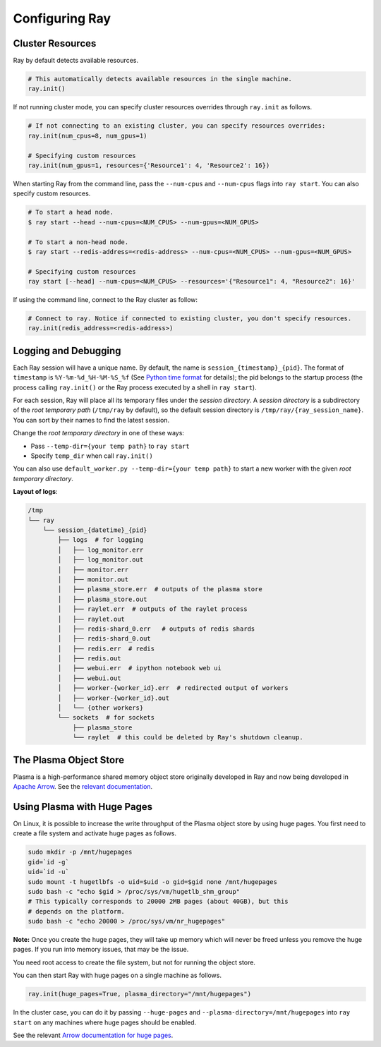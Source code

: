 Configuring Ray
===============

Cluster Resources
-----------------

Ray by default detects available resources.

.. code-block:: python

  # This automatically detects available resources in the single machine.
  ray.init()

If not running cluster mode, you can specify cluster resources overrides through ``ray.init`` as follows.

.. code-block:: python

  # If not connecting to an existing cluster, you can specify resources overrides:
  ray.init(num_cpus=8, num_gpus=1)

  # Specifying custom resources
  ray.init(num_gpus=1, resources={'Resource1': 4, 'Resource2': 16})

When starting Ray from the command line, pass the ``--num-cpus`` and ``--num-cpus`` flags into ``ray start``. You can also specify custom resources.

.. code-block:: bash

  # To start a head node.
  $ ray start --head --num-cpus=<NUM_CPUS> --num-gpus=<NUM_GPUS>

  # To start a non-head node.
  $ ray start --redis-address=<redis-address> --num-cpus=<NUM_CPUS> --num-gpus=<NUM_GPUS>

  # Specifying custom resources
  ray start [--head] --num-cpus=<NUM_CPUS> --resources='{"Resource1": 4, "Resource2": 16}'

If using the command line, connect to the Ray cluster as follow:

.. code-block:: python

  # Connect to ray. Notice if connected to existing cluster, you don't specify resources.
  ray.init(redis_address=<redis-address>)


Logging and Debugging
---------------------

Each Ray session will have a unique name. By default, the name is
``session_{timestamp}_{pid}``. The format of ``timestamp`` is
``%Y-%m-%d_%H-%M-%S_%f`` (See `Python time format <strftime.org>`__ for details);
the pid belongs to the startup process (the process calling ``ray.init()`` or
the Ray process executed by a shell in ``ray start``).

For each session, Ray will place all its temporary files under the
*session directory*. A *session directory* is a subdirectory of the
*root temporary path* (``/tmp/ray`` by default),
so the default session directory is ``/tmp/ray/{ray_session_name}``.
You can sort by their names to find the latest session.

Change the *root temporary directory* in one of these ways:

* Pass ``--temp-dir={your temp path}`` to ``ray start``
* Specify ``temp_dir`` when call ``ray.init()``

You can also use ``default_worker.py --temp-dir={your temp path}`` to
start a new worker with the given *root temporary directory*.

**Layout of logs**:

.. code-block:: text

  /tmp
  └── ray
      └── session_{datetime}_{pid}
          ├── logs  # for logging
          │   ├── log_monitor.err
          │   ├── log_monitor.out
          │   ├── monitor.err
          │   ├── monitor.out
          │   ├── plasma_store.err  # outputs of the plasma store
          │   ├── plasma_store.out
          │   ├── raylet.err  # outputs of the raylet process
          │   ├── raylet.out
          │   ├── redis-shard_0.err   # outputs of redis shards
          │   ├── redis-shard_0.out
          │   ├── redis.err  # redis
          │   ├── redis.out
          │   ├── webui.err  # ipython notebook web ui
          │   ├── webui.out
          │   ├── worker-{worker_id}.err  # redirected output of workers
          │   ├── worker-{worker_id}.out
          │   └── {other workers}
          └── sockets  # for sockets
              ├── plasma_store
              └── raylet  # this could be deleted by Ray's shutdown cleanup.


The Plasma Object Store
-----------------------

Plasma is a high-performance shared memory object store originally developed in
Ray and now being developed in `Apache Arrow`_. See the `relevant
documentation`_.

Using Plasma with Huge Pages
----------------------------

On Linux, it is possible to increase the write throughput of the Plasma object
store by using huge pages. You first need to create a file system and activate
huge pages as follows.

.. code-block:: shell

  sudo mkdir -p /mnt/hugepages
  gid=`id -g`
  uid=`id -u`
  sudo mount -t hugetlbfs -o uid=$uid -o gid=$gid none /mnt/hugepages
  sudo bash -c "echo $gid > /proc/sys/vm/hugetlb_shm_group"
  # This typically corresponds to 20000 2MB pages (about 40GB), but this
  # depends on the platform.
  sudo bash -c "echo 20000 > /proc/sys/vm/nr_hugepages"

**Note:** Once you create the huge pages, they will take up memory which will
never be freed unless you remove the huge pages. If you run into memory issues,
that may be the issue.

You need root access to create the file system, but not for running the object
store.

You can then start Ray with huge pages on a single machine as follows.

.. code-block:: python

  ray.init(huge_pages=True, plasma_directory="/mnt/hugepages")

In the cluster case, you can do it by passing ``--huge-pages`` and
``--plasma-directory=/mnt/hugepages`` into ``ray start`` on any machines where
huge pages should be enabled.

See the relevant `Arrow documentation for huge pages`_.

.. _`Apache Arrow`: https://arrow.apache.org/
.. _`relevant documentation`: https://arrow.apache.org/docs/python/plasma.html#the-plasma-in-memory-object-store
.. _`Arrow documentation for huge pages`: https://arrow.apache.org/docs/python/plasma.html#using-plasma-with-huge-pages
